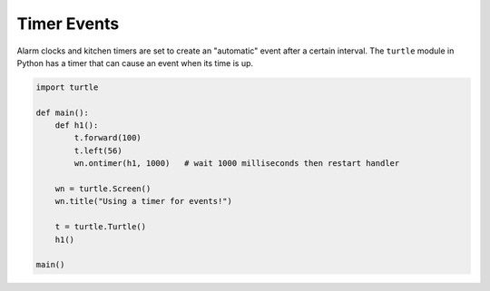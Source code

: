 ..  Copyright (C)  Brad Miller, David Ranum, Jeffrey Elkner, Peter Wentworth, Allen B. Downey, Chris
    Meyers, and Dario Mitchell.  Permission is granted to copy, distribute
    and/or modify this document under the terms of the GNU Free Documentation
    License, Version 1.3 or any later version published by the Free Software
    Foundation; with Invariant Sections being Forward, Prefaces, and
    Contributor List, no Front-Cover Texts, and no Back-Cover Texts.  A copy of
    the license is included in the section entitled "GNU Free Documentation
    License".

.. qnum::
   :prefix: gui-10-
   :start: 1


Timer Events
============

Alarm clocks and kitchen timers are set to create an "automatic" event after a certain interval. 
The ``turtle`` module in Python has a timer that can cause an event when its time is up.

.. code-block:: python

   import turtle

   def main():
       def h1():
           t.forward(100)
           t.left(56)
           wn.ontimer(h1, 1000)   # wait 1000 milliseconds then restart handler

       wn = turtle.Screen()
       wn.title("Using a timer for events!")

       t = turtle.Turtle()
       h1()

   main()

